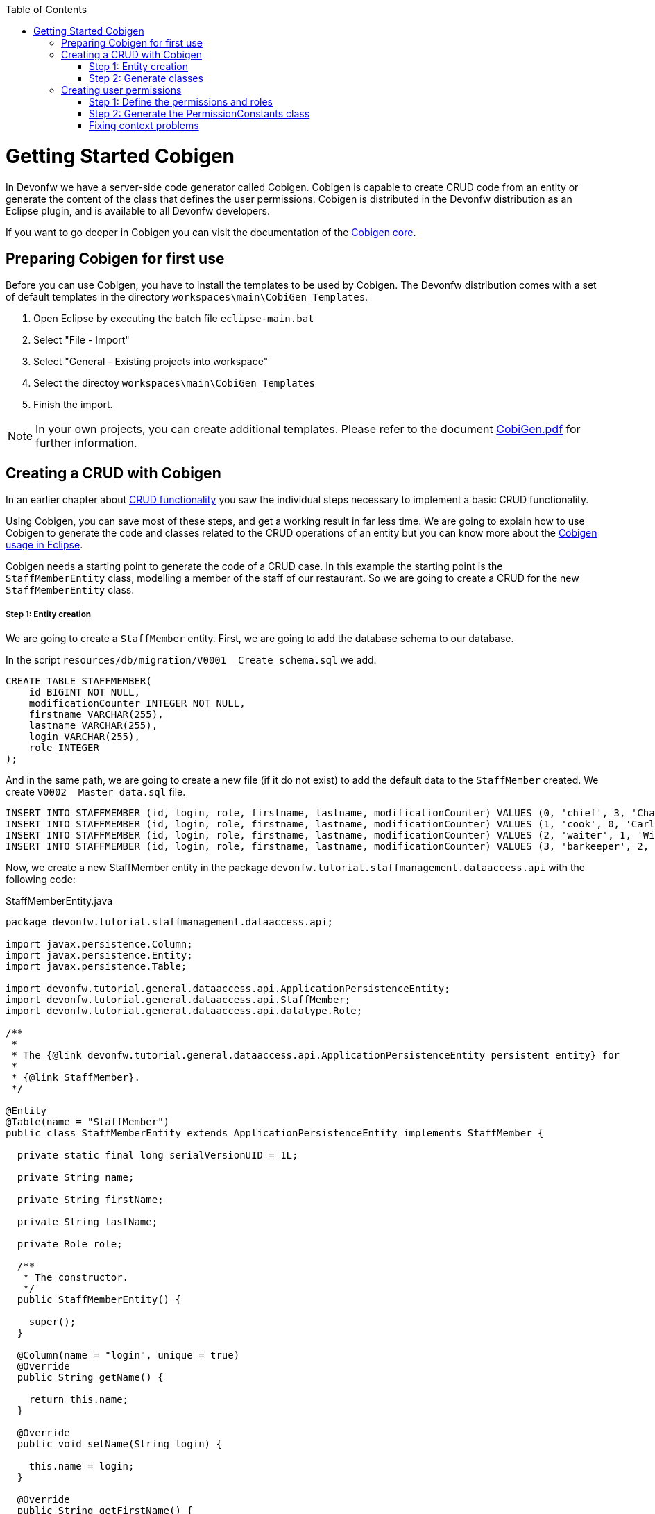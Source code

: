 :toc: macro
toc::[]

= Getting Started Cobigen

In Devonfw we have a server-side code generator called Cobigen. Cobigen is capable to create CRUD code from an entity or generate the content of the class that defines the user permissions. Cobigen is distributed in the Devonfw distribution as an Eclipse plugin, and is available to all Devonfw developers.

If you want to go deeper in Cobigen you can visit the documentation of the https://github.com/devonfw/tools-cobigen/wiki/CobiGen[Cobigen core].

== Preparing Cobigen for first use

Before you can use Cobigen, you have to install the templates to be used by Cobigen. The Devonfw distribution comes with a set of default templates in the directory `workspaces\main\CobiGen_Templates`.

1. Open Eclipse by executing the batch file `eclipse-main.bat`

1. Select "File - Import"

1. Select "General - Existing projects into workspace"

1. Select the directoy `workspaces\main\CobiGen_Templates`

1. Finish the import.

[NOTE]
====
In your own projects, you can create additional templates. Please refer to the document https://coconet.capgemini.com/sf/frs/do/downloadFile/projects.apps2_devon/frs.devon_distribution.devonfw_2_0/frs50089?dl=1[CobiGen.pdf] for further information.
====

== Creating a CRUD with Cobigen

In an earlier chapter about link:getting-started-Crud-Operations[CRUD functionality] you saw the individual steps necessary to implement a basic CRUD functionality.

Using Cobigen, you can save most of these steps, and get a working result in far less time. We are going to explain how to use Cobigen to generate the code and classes related to the CRUD operations of an entity but you can know more about the https://github.com/devonfw/tools-cobigen/wiki/cobigen-eclipse_usage[Cobigen usage in Eclipse].

Cobigen needs a starting point to generate the code of a CRUD case. In this example the starting point is the `StaffMemberEntity` class, modelling a member of the staff of our restaurant. So we are going to create a CRUD for the new `StaffMemberEntity` class.

===== Step 1: Entity creation

We are going to create a `StaffMember` entity. First, we are going to add the database schema to our database.

In the script `resources/db/migration/V0001__Create_schema.sql` we add:

[source,sql]
----

CREATE TABLE STAFFMEMBER(
    id BIGINT NOT NULL,
    modificationCounter INTEGER NOT NULL,
    firstname VARCHAR(255),
    lastname VARCHAR(255),
    login VARCHAR(255),
    role INTEGER
);

----

And in the same path, we are going to create a new file (if it do not exist) to add the default data to the `StaffMember` created. We create `V0002__Master_data.sql` file.

[source,sql]
----

INSERT INTO STAFFMEMBER (id, login, role, firstname, lastname, modificationCounter) VALUES (0, 'chief', 3, 'Charly', 'Chief', 0);
INSERT INTO STAFFMEMBER (id, login, role, firstname, lastname, modificationCounter) VALUES (1, 'cook', 0, 'Carl', 'Cook', 0);
INSERT INTO STAFFMEMBER (id, login, role, firstname, lastname, modificationCounter) VALUES (2, 'waiter', 1, 'Willy', 'Waiter', 0);
INSERT INTO STAFFMEMBER (id, login, role, firstname, lastname, modificationCounter) VALUES (3, 'barkeeper', 2, 'Bianca', 'Barkeeper', 0);

----

Now, we create a new StaffMember entity in the package `devonfw.tutorial.staffmanagement.dataaccess.api` with the following code:

.StaffMemberEntity.java
[source, java]
----

package devonfw.tutorial.staffmanagement.dataaccess.api;

import javax.persistence.Column;
import javax.persistence.Entity;
import javax.persistence.Table;

import devonfw.tutorial.general.dataaccess.api.ApplicationPersistenceEntity;
import devonfw.tutorial.general.dataaccess.api.StaffMember;
import devonfw.tutorial.general.dataaccess.api.datatype.Role;

/**
 * 
 * The {@link devonfw.tutorial.general.dataaccess.api.ApplicationPersistenceEntity persistent entity} for
 * 
 * {@link StaffMember}.
 */

@Entity
@Table(name = "StaffMember")
public class StaffMemberEntity extends ApplicationPersistenceEntity implements StaffMember {

  private static final long serialVersionUID = 1L;

  private String name;

  private String firstName;

  private String lastName;

  private Role role;

  /**
   * The constructor.
   */
  public StaffMemberEntity() {

    super();
  }

  @Column(name = "login", unique = true)
  @Override
  public String getName() {

    return this.name;
  }

  @Override
  public void setName(String login) {

    this.name = login;
  }

  @Override
  public String getFirstName() {

    return this.firstName;
  }

  @Override
  public void setFirstName(String firstName) {

    this.firstName = firstName;
  }

  @Override
  public String getLastName() {

    return this.lastName;
  }

  @Override
  public void setLastName(String lastName) {

    this.lastName = lastName;
  }

  @Override
  public Role getRole() {

    return this.role;
  }

  @Override
  public void setRole(Role role) {

    this.role = role;
  }

}

----

===== Step 2: Generate classes

To generate the rest of the classes concerning the StaffMember CRUD, we only have to do a right click on the `TableEntity.java` class in Eclipse Project Explorer and select "CobiGen ' Generate".

image::images/devonfw-cobigen/devon_guide_cobigen_1_context_menu.png[,width="450", link="images/devonfw-cobigen/devon_guide_cobigen_1_context_menu.png"]

This action opens a code generator wizard, like this:

image::images/devonfw-cobigen/devon_guide_cobigen_2_template_selection.png[,width="450", link="images/devonfw-cobigen/devon_guide_cobigen_2_template_selection.png"]

In this wizard you can select which classes you want to generate, organized by layer. In this example, please select:

* CRUD DAO's
* CRUD REST services
* CRUD logic layer (all in one)
* Entity infrastructure
* TO's

and continue.

In the next step you can select the fields of the entity that you want to expose via the REST service.

image::images/devonfw-cobigen/devon_guide_cobigen_3_field_selection.png[,width="450", link="images/devonfw-cobigen/devon_guide_cobigen_3_field_selection.png"]

Afterwards, click on "Finish" to let CobiGen do its work.

[NOTE]
====
It is possible that you will see a final dialog containing some warnings about ambigous imports. You should review the mentioned files, and fix the imports yourself.

image::images/devonfw-cobigen/devon_guide_cobigen_4_warnings.png[,width="350", link="https://github.com/devonfw/devon-guide/wiki/images/devonfw-cobigen/devon_guide_cobigen_4_warnings.png"]

In many cases, the imports are easily fixable by letting Eclipse auto-complete them by pressing "Ctrl-Shift-O".

====

Cobigen also works incrementally. Cobigen merges your changes and updates all classes based on the Entity class' fields. So you can use Cobigen to generate the structure and the different classes and then develop custom parts of your CRUD.

== Creating user permissions
 
In OASP4J applications the roles and permissions are defined by the _PermissionConstants_ class. The content of this class is bound with the permissions defined in the _access-control-schema.xml_ file. Cobigen let us to automatically generate (or update) the content of the _PermissionConstants_ class from the _access-control-schema.xml_ content. To achieve this we only have to follow two simple steps. 

===== Step 1: Define the permissions and roles

In Eclipse open the _access-control-schema.xml_ located in _/oasp4j-sample-core/src/main/resources/config/app/security/access-control-schema.xml_ and define the permissions to the roles or group of roles like:

[source,xml]
----
<group id="MasterData" type="group">
    <permissions>
    <!-- staffmemberamanagement -->
      <permission id="FindStaffMember"/>
      <permission id="SaveStaffMember"/>
      <permission id="DeleteStaffMember"/>
    </permissions>
  </group>
----

===== Step 2: Generate the PermissionConstants class

Right click on the _access-control-schema.xml_ and select _Cobigen > Generate..._

This action opens a code generator wizard, like this:

image::images/devonfw-cobigen/devon_guide_cobigen_8a_permissions_template_selection.png[,width="450", link="https://github.com/devonfw/devon-guide/wiki/images/devonfw-cobigen/devon_guide_cobigen_8a_permissions_template_selection.png"]

In this case you have only one option. Select _Permissions Constants_ and press _Finish_. You should see now the new Permissions added in the file _/oasp4j-sample-core/src/main/java/io/oasp/gastronomy/restaurant/general/common/api/constants/PermissionConstants.java_ 


[source,java]
----
public static final String FIND_STAFFMEMBER = "FindStaffMember";

public static final String SAVE_STAFFMEMBER = "SaveStaffMember";

public static final String DELETE_STAFFMEMBER = "DeleteStaffMember";
----

[NOTE]
====
It is possible that you can't press _Finish_ button in CobiGen.

image::images/devonfw-cobigen/devon_guide_cobigen_8_permissions_template_selection.png[,width="450", link="https://github.com/devonfw/devon-guide/wiki/images/devonfw-cobigen/devon_guide_cobigen_8_permissions_template_selection.png"]

This happens because you are using an old version of CobiGen and the wizard can't merge the class _PermissionConstants_. To work around this you need to delete the class _PermissionConstants.java_ and try again. Cobigen will generate for us the class and will fill it with the updated content. 
==== 
   
=== Fixing context problems

When launching the _Cobigen > Generate_ wizard you may find problems related to the context, like the following one

image::images/devonfw-cobigen/devon_guide_cobigen_5_error.png[,width="450", link="https://github.com/devonfw/devon-guide/wiki/images/devonfw-cobigen/devon_guide_cobigen_5_error.png"]

This happens because you need to update the templates. So do again right click on the _access-control-schema.xml_ and select this time the _Cobigen > Health Check_ option and you will see a window with a message like the following 

image::images/devonfw-cobigen/devon_guide_cobigen_6_error.png[,width="450", link="https://github.com/devonfw/devon-guide/wiki/images/devonfw-cobigen/devon_guide_cobigen_6_error.png"]

Click in _Advance Health Check_

image::images/devonfw-cobigen/devon_guide_cobigen_7_error.png[,width="450", link="https://github.com/devonfw/devon-guide/wiki/images/devonfw-cobigen/devon_guide_cobigen_7_error.png"]

Now upgrade the template to _constants/security_permissions_ and press _OK_. You now should be able to use Cobigen to generate the _PermissionConstants_ class content.